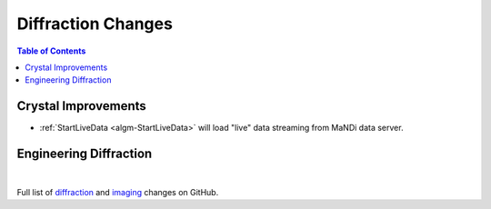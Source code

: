===================
Diffraction Changes
===================

.. contents:: Table of Contents
   :local:

Crystal Improvements
--------------------
- :ref:`StartLiveData <algm-StartLiveData>` will load "live"
  data streaming from MaNDi data server.

Engineering Diffraction
-----------------------

|

Full list of `diffraction <https://github.com/mantidproject/mantid/issues?q=is%3Aclosed+milestone%3A%22Release+3.10%22+label%3A%22Component%3A+Diffraction%22>`_
and
`imaging <https://github.com/mantidproject/mantid/issues?q=is%3Aclosed+milestone%3A%22Release+3.10%22+label%3A%22Component%3A+Imaging%22>`_ changes on GitHub.
